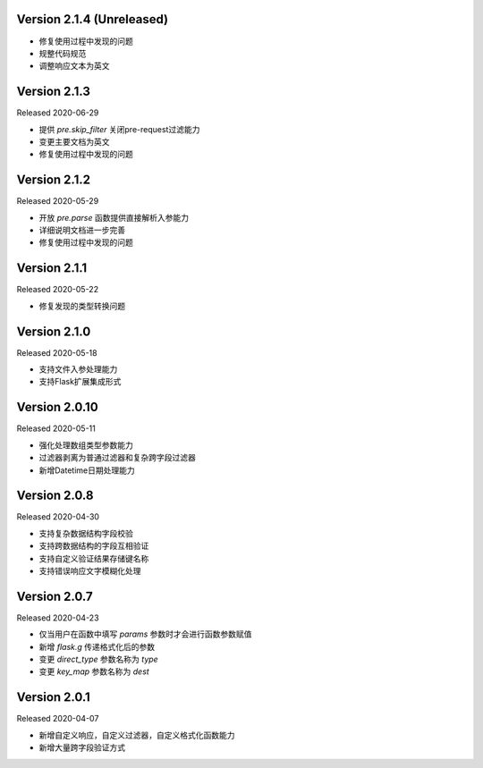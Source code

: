 .. py:currentmodule:: pre_request


Version 2.1.4  (Unreleased)
------------------------------

- 修复使用过程中发现的问题
- 规整代码规范
- 调整响应文本为英文


Version 2.1.3
------------------------

Released 2020-06-29

- 提供 `pre.skip_filter` 关闭pre-request过滤能力
- 变更主要文档为英文
- 修复使用过程中发现的问题


Version 2.1.2
--------------------------

Released 2020-05-29

- 开放 `pre.parse` 函数提供直接解析入参能力
- 详细说明文档进一步完善
- 修复使用过程中发现的问题


Version 2.1.1
-------------------------

Released 2020-05-22

- 修复发现的类型转换问题

Version 2.1.0
--------------------------

Released 2020-05-18

- 支持文件入参处理能力
- 支持Flask扩展集成形式

Version 2.0.10
-------------------------

Released 2020-05-11

-  强化处理数组类型参数能力
-  过滤器剥离为普通过滤器和复杂跨字段过滤器
-  新增Datetime日期处理能力

Version 2.0.8
--------------

Released 2020-04-30

-  支持复杂数据结构字段校验
-  支持跨数据结构的字段互相验证
-  支持自定义验证结果存储键名称
-  支持错误响应文字模糊化处理

Version 2.0.7
--------------

Released 2020-04-23

-  仅当用户在函数中填写 `params` 参数时才会进行函数参数赋值
-  新增 `flask.g` 传递格式化后的参数
-  变更 `direct_type` 参数名称为 `type`
-  变更 `key_map` 参数名称为 `dest`


Version 2.0.1
---------------

Released 2020-04-07

-  新增自定义响应，自定义过滤器，自定义格式化函数能力
-  新增大量跨字段验证方式
